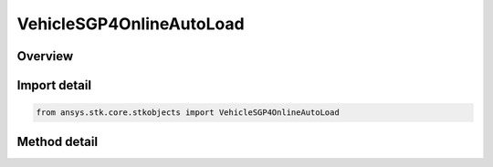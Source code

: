VehicleSGP4OnlineAutoLoad
=========================

.. py:class:: ansys.stk.core.stkobjects.VehicleSGP4OnlineAutoLoad

   Bases: :py:class:`~ansys.stk.core.stkobjects.IVehicleSGP4LoadData`

   Do not use this class, as it is deprecated. Use AgVeSGP4OnlineLoad instead. SGP4 propagator. Allows the user to load the most current segment from online.

.. py:currentmodule:: VehicleSGP4OnlineAutoLoad

Overview
--------

.. tab-set::

    .. tab-item:: Methods
        
        .. list-table::
            :header-rows: 0
            :widths: auto

            * - :py:attr:`~ansys.stk.core.stkobjects.VehicleSGP4OnlineAutoLoad.add_latest_seg_from_online`
              - Do not use this method, as it is deprecated. Use AddSegsFromOnline on IAgVeSGP4OnlineLoad instead. Adds the latest segment from Online given an SSC number.



Import detail
-------------

.. code-block:: python

    from ansys.stk.core.stkobjects import VehicleSGP4OnlineAutoLoad



Method detail
-------------

.. py:method:: add_latest_seg_from_online(self, sSCNumber: str) -> None
    :canonical: ansys.stk.core.stkobjects.VehicleSGP4OnlineAutoLoad.add_latest_seg_from_online

    Do not use this method, as it is deprecated. Use AddSegsFromOnline on IAgVeSGP4OnlineLoad instead. Adds the latest segment from Online given an SSC number.

    :Parameters:

    **sSCNumber** : :obj:`~str`

    :Returns:

        :obj:`~None`

